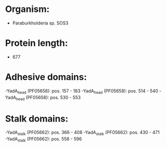 * Organism:
- Paraburkholderia sp. SOS3
* Protein length:
- 677
* Adhesive domains:
-YadA_head (PF05658): pos. 157 - 183
-YadA_head (PF05658): pos. 514 - 540
-YadA_head (PF05658): pos. 530 - 553
* Stalk domains:
-YadA_stalk (PF05662): pos. 366 - 408
-YadA_stalk (PF05662): pos. 430 - 471
-YadA_stalk (PF05662): pos. 558 - 596

